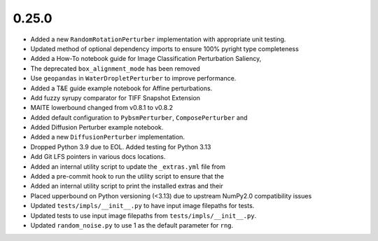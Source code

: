 0.25.0
======

* Added a new ``RandomRotationPerturber`` implementation with appropriate unit testing.

* Updated method of optional dependency imports to ensure 100% pyright type completeness

* Added a How-To notebook guide for Image Classification Perturbation Saliency,

* The deprecated ``box_alignment_mode`` has been removed

* Use ``geopandas`` in ``WaterDropletPerturber`` to improve performance.

* Added a T&E guide example notebook for Affine perturbations.

* Add fuzzy syrupy comparator for TIFF Snapshot Extension

* MAITE lowerbound changed from v0.8.1 to v0.8.2

* Added default configuration to ``PybsmPerturber``, ``ComposePerturber`` and

* Added Diffusion Perturber example notebook.

* Added a new ``DiffusionPerturber`` implementation.

* Dropped Python 3.9 due to EOL. Added testing for Python 3.13

* Add Git LFS pointers in various docs locations.

* Added an internal utility script to update the ``_extras.yml`` file from

* Added a pre-commit hook to run the utility script to ensure that the

* Added an internal utility script to print the installed extras and their

* Placed upperbound on Python versioning (<3.13) due to upstream NumPy2.0 compatibility issues

* Updated ``tests/impls/__init__.py`` to have input image filepaths for tests.

* Updated tests to use input image filepaths from ``tests/impls/__init__.py``.

* Updated ``random_noise.py`` to use 1 as the default parameter for ``rng``.
